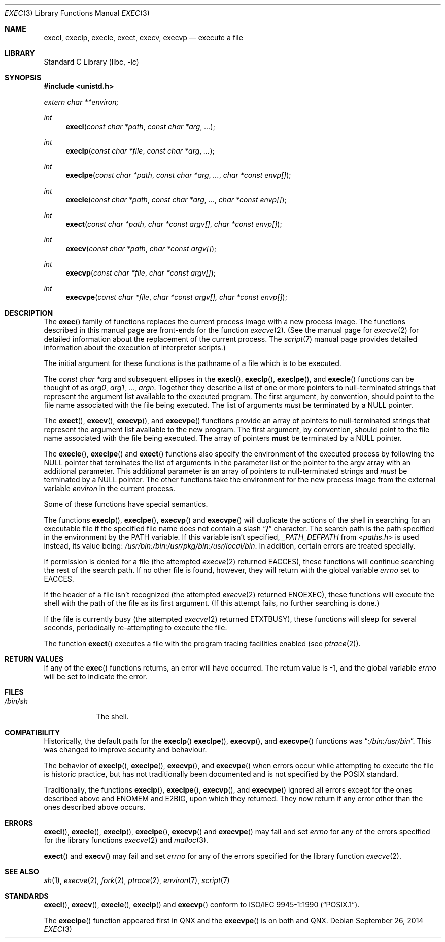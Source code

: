 .\"	$NetBSD: exec.3,v 1.24 2014/09/26 23:57:26 christos Exp $
.\"
.\" Copyright (c) 1991, 1993
.\"	The Regents of the University of California.  All rights reserved.
.\"
.\" Redistribution and use in source and binary forms, with or without
.\" modification, are permitted provided that the following conditions
.\" are met:
.\" 1. Redistributions of source code must retain the above copyright
.\"    notice, this list of conditions and the following disclaimer.
.\" 2. Redistributions in binary form must reproduce the above copyright
.\"    notice, this list of conditions and the following disclaimer in the
.\"    documentation and/or other materials provided with the distribution.
.\" 3. Neither the name of the University nor the names of its contributors
.\"    may be used to endorse or promote products derived from this software
.\"    without specific prior written permission.
.\"
.\" THIS SOFTWARE IS PROVIDED BY THE REGENTS AND CONTRIBUTORS ``AS IS'' AND
.\" ANY EXPRESS OR IMPLIED WARRANTIES, INCLUDING, BUT NOT LIMITED TO, THE
.\" IMPLIED WARRANTIES OF MERCHANTABILITY AND FITNESS FOR A PARTICULAR PURPOSE
.\" ARE DISCLAIMED.  IN NO EVENT SHALL THE REGENTS OR CONTRIBUTORS BE LIABLE
.\" FOR ANY DIRECT, INDIRECT, INCIDENTAL, SPECIAL, EXEMPLARY, OR CONSEQUENTIAL
.\" DAMAGES (INCLUDING, BUT NOT LIMITED TO, PROCUREMENT OF SUBSTITUTE GOODS
.\" OR SERVICES; LOSS OF USE, DATA, OR PROFITS; OR BUSINESS INTERRUPTION)
.\" HOWEVER CAUSED AND ON ANY THEORY OF LIABILITY, WHETHER IN CONTRACT, STRICT
.\" LIABILITY, OR TORT (INCLUDING NEGLIGENCE OR OTHERWISE) ARISING IN ANY WAY
.\" OUT OF THE USE OF THIS SOFTWARE, EVEN IF ADVISED OF THE POSSIBILITY OF
.\" SUCH DAMAGE.
.\"
.\"     @(#)exec.3	8.3 (Berkeley) 1/24/94
.\"
.Dd September 26, 2014
.Dt EXEC 3
.Os
.Sh NAME
.Nm execl ,
.Nm execlp ,
.Nm execle ,
.Nm exect ,
.Nm execv ,
.Nm execvp
.Nd execute a file
.Sh LIBRARY
.Lb libc
.Sh SYNOPSIS
.In unistd.h
.Vt extern char **environ;
.Ft int
.Fn execl "const char *path" "const char *arg" ...
.Ft int
.Fn execlp "const char *file" "const char *arg" ...
.Ft int
.Fn execlpe "const char *path" "const char *arg" ... "char *const envp[]"
.Ft int
.Fn execle "const char *path" "const char *arg" ... "char *const envp[]"
.Ft int
.Fn exect "const char *path" "char *const argv[]"  "char *const envp[]"
.Ft int
.Fn execv "const char *path" "char *const argv[]"
.Ft int
.Fn execvp "const char *file" "char *const argv[]"
.Ft int
.Fn execvpe "const char *file" "char *const argv[], char *const envp[]"
.Sh DESCRIPTION
The
.Fn exec
family of functions replaces the current process image with a
new process image.
The functions described in this manual page are front-ends for the function
.Xr execve 2 .
(See the manual page for
.Xr execve 2
for detailed information about the replacement of the current process.
The
.Xr script 7
manual page provides detailed information about the execution of
interpreter scripts.)
.Pp
The initial argument for these functions is the pathname of a file which
is to be executed.
.Pp
The
.Fa "const char *arg"
and subsequent ellipses in the
.Fn execl ,
.Fn execlp ,
.Fn execlpe ,
and
.Fn execle
functions can be thought of as
.Em arg0 ,
.Em arg1 ,
\&...,
.Em argn .
Together they describe a list of one or more pointers to null-terminated
strings that represent the argument list available to the executed program.
The first argument, by convention, should point to the file name associated
with the file being executed.
The list of arguments
.Em must
be terminated by a
.Dv NULL
pointer.
.Pp
The
.Fn exect ,
.Fn execv ,
.Fn execvp ,
and
.Fn execvpe
functions provide an array of pointers to null-terminated strings that
represent the argument list available to the new program.
The first argument, by convention, should point to the file name associated
with the file being executed.
The array of pointers
.Sy must
be terminated by a
.Dv NULL
pointer.
.Pp
The
.Fn execle ,
.Fn execlpe
and
.Fn exect
functions also specify the environment of the executed process by following
the
.Dv NULL
pointer that terminates the list of arguments in the parameter list
or the pointer to the argv array with an additional parameter.
This additional parameter is an array of pointers to null-terminated strings
and
.Em must
be terminated by a
.Dv NULL
pointer.
The other functions take the environment for the new process image from the
external variable
.Va environ
in the current process.
.Pp
Some of these functions have special semantics.
.Pp
The functions
.Fn execlp ,
.Fn execlpe ,
.Fn execvp
and
.Fn execvpe
will duplicate the actions of the shell in searching for an executable file
if the specified file name does not contain a slash
.Dq Li \&/
character.
The search path is the path specified in the environment by the
.Ev PATH
variable.
If this variable isn't specified,
.Va _PATH_DEFPATH
from
.In paths.h
is used instead, its value being:
.Pa /usr/bin:/bin:/usr/pkg/bin:/usr/local/bin .
In addition, certain errors are treated specially.
.Pp
If permission is denied for a file (the attempted
.Xr execve 2
returned
.Er EACCES ) ,
these functions will continue searching the rest of
the search path.
If no other file is found, however, they will return with the global variable
.Va errno
set to
.Er EACCES .
.Pp
If the header of a file isn't recognized (the attempted
.Xr execve 2
returned
.Er ENOEXEC ) ,
these functions will execute the shell with the path of
the file as its first argument.
(If this attempt fails, no further searching is done.)
.Pp
If the file is currently busy (the attempted
.Xr execve 2
returned
.Er ETXTBUSY ) ,
these functions will sleep for several seconds,
periodically re-attempting to execute the file.
.Pp
The function
.Fn exect
executes a file with the program tracing facilities enabled (see
.Xr ptrace 2 ) .
.Sh RETURN VALUES
If any of the
.Fn exec
functions returns, an error will have occurred.
The return value is \-1, and the global variable
.Va errno
will be set to indicate the error.
.Sh FILES
.Bl -tag -width /bin/sh -compact
.It Pa /bin/sh
The shell.
.El
.Sh COMPATIBILITY
Historically, the default path for the
.Fn execlp
.Fn execlpe ,
.Fn execvp ,
and
.Fn execvpe
functions was
.Dq Pa :/bin:/usr/bin .
This was changed to improve security and behaviour.
.Pp
The behavior of
.Fn execlp ,
.Fn execlpe ,
.Fn execvp ,
and
.Fn execvpe
when errors occur while attempting to execute the file is historic
practice, but has not traditionally been documented and is not specified
by the
.Tn POSIX
standard.
.Pp
Traditionally, the functions
.Fn execlp ,
.Fn execlpe ,
.Fn execvp ,
and
.Fn execvpe
ignored all errors except for the ones described above and
.Er ENOMEM
and
.Er E2BIG ,
upon which they returned.
They now return if any error other than the ones described above occurs.
.Sh ERRORS
.Fn execl ,
.Fn execle ,
.Fn execlp ,
.Fn execlpe ,
.Fn execvp
and
.Fn execvpe
may fail and set
.Va errno
for any of the errors specified for the library functions
.Xr execve 2
and
.Xr malloc 3 .
.Pp
.Fn exect
and
.Fn execv
may fail and set
.Va errno
for any of the errors specified for the library function
.Xr execve 2 .
.Sh SEE ALSO
.Xr sh 1 ,
.Xr execve 2 ,
.Xr fork 2 ,
.Xr ptrace 2 ,
.Xr environ 7 ,
.Xr script 7
.Sh STANDARDS
.Fn execl ,
.Fn execv ,
.Fn execle ,
.Fn execlp
and
.Fn execvp
conform to
.St -p1003.1-90 .
.Pp
The
.Fn execlpe
function appeared first in QNX and the
.Fn execvpe
is on both
.Lx
and QNX.

